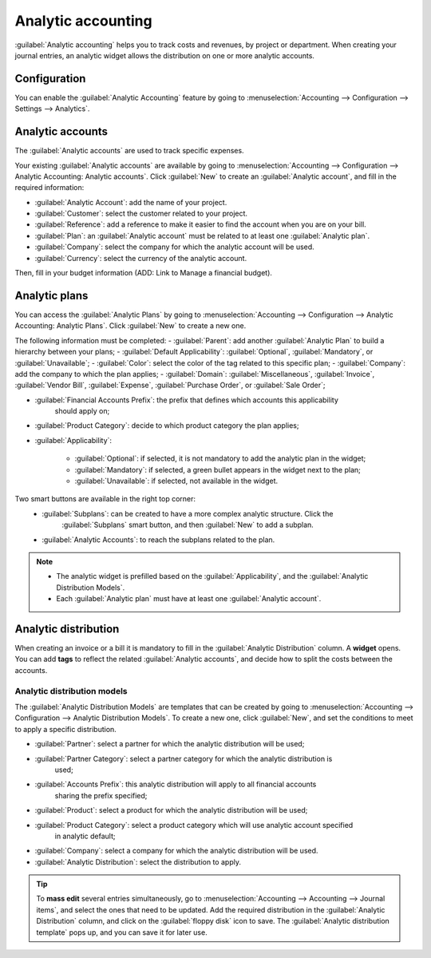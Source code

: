 ===================
Analytic accounting
===================

:guilabel:`Analytic accounting` helps you to track costs and revenues, by project or department.
When creating your journal entries, an analytic widget allows the distribution on one or more
analytic accounts.

Configuration
=============

You can enable the :guilabel:`Analytic Accounting` feature by going to :menuselection:`Accounting
--> Configuration --> Settings --> Analytics`.

Analytic accounts
=================

The :guilabel:`Analytic accounts` are used to track specific expenses.

Your existing :guilabel:`Analytic accounts` are available by going to :menuselection:`Accounting -->
Configuration --> Analytic Accounting: Analytic accounts`. Click :guilabel:`New` to create an
:guilabel:`Analytic account`, and fill in the required information:

- :guilabel:`Analytic Account`: add the name of your project.
- :guilabel:`Customer`: select the customer related to your project.
- :guilabel:`Reference`: add a reference to make it easier to find the account when you are on your bill.
- :guilabel:`Plan`: an :guilabel:`Analytic account` must be related to at least one :guilabel:`Analytic plan`.
- :guilabel:`Company`: select the company for which the analytic account will be used.
-  :guilabel:`Currency`: select the currency of the analytic account.

Then, fill in your budget information (ADD: Link to Manage a financial budget).

Analytic plans
==============

You can access the :guilabel:`Analytic Plans` by going to :menuselection:`Accounting -->
Configuration --> Analytic Accounting: Analytic Plans`. Click :guilabel:`New` to create a new one.

.. image:: analytic_accounting/analytic_plans.png
   :align: center
   :alt: create an analytic plan

The following information must be completed:
- :guilabel:`Parent`: add another :guilabel:`Analytic Plan` to build a hierarchy between your plans;
- :guilabel:`Default Applicability`: :guilabel:`Optional`, :guilabel:`Mandatory`, or :guilabel:`Unavailable`;
- :guilabel:`Color`: select the color of the tag related to this specific plan;
- :guilabel:`Company`: add the company to which the plan applies;
- :guilabel:`Domain`: :guilabel:`Miscellaneous`, :guilabel:`Invoice`, :guilabel:`Vendor Bill`,
:guilabel:`Expense`, :guilabel:`Purchase Order`, or :guilabel:`Sale Order`;

- :guilabel:`Financial Accounts Prefix`: the prefix that defines which accounts this applicability
   should apply on;
- :guilabel:`Product Category`: decide to which product category the plan applies;
- :guilabel:`Applicability`:

   - :guilabel:`Optional`: if selected, it is not mandatory to add the analytic plan in the widget;
   - :guilabel:`Mandatory`: if selected, a green bullet appears in the widget next to the plan;
   - :guilabel:`Unavailable`: if selected, not available in the widget.

Two smart buttons are available in the right top corner:
   - :guilabel:`Subplans`: can be created to have a more complex analytic structure. Click the
      :guilabel:`Subplans` smart button, and then :guilabel:`New` to add a subplan.
   - :guilabel:`Analytic Accounts`: to reach the subplans related to the plan.

.. note::
   - The analytic widget is prefilled based on the :guilabel:`Applicability`, and the
     :guilabel:`Analytic Distribution Models`.
   - Each :guilabel:`Analytic plan` must have at least one :guilabel:`Analytic account`.

Analytic distribution
=====================

When creating an invoice or a bill it is mandatory to fill in the :guilabel:`Analytic Distribution`
column. A **widget** opens. You can add **tags** to reflect the related
:guilabel:`Analytic accounts`, and decide how to split the costs between the accounts.

.. image:: analytic_accounting/analytic_distribution.png
   :align: center
   :alt: create a distribution template

Analytic distribution models
----------------------------

The :guilabel:`Analytic Distribution Models` are templates that can be created by going to
:menuselection:`Accounting --> Configuration --> Analytic Distribution Models`. To create a new one,
click :guilabel:`New`, and set the conditions to meet to apply a specific distribution.

- :guilabel:`Partner`: select a partner for which the analytic distribution will be used;
- :guilabel:`Partner Category`: select a partner category for which the analytic distribution is
   used;
- :guilabel:`Accounts Prefix`: this analytic distribution will apply to all financial accounts
   sharing the prefix specified;
- :guilabel:`Product`: select a product for which the analytic distribution will be used;
- :guilabel:`Product Category`: select a product category which will use analytic account specified
   in analytic default;
- :guilabel:`Company`: select a company for which the analytic distribution will be used.
- :guilabel:`Analytic Distribution`: select the distribution to apply.

.. tip::
   To **mass edit** several entries simultaneously, go to :menuselection:`Accounting --> Accounting
   --> Journal items`, and select the ones that need to be updated. Add the required distribution in
   the :guilabel:`Analytic Distribution` column, and click on the :guilabel:`floppy disk` icon to
   save. The :guilabel:`Analytic distribution template` pops up, and you can save it for later use.
